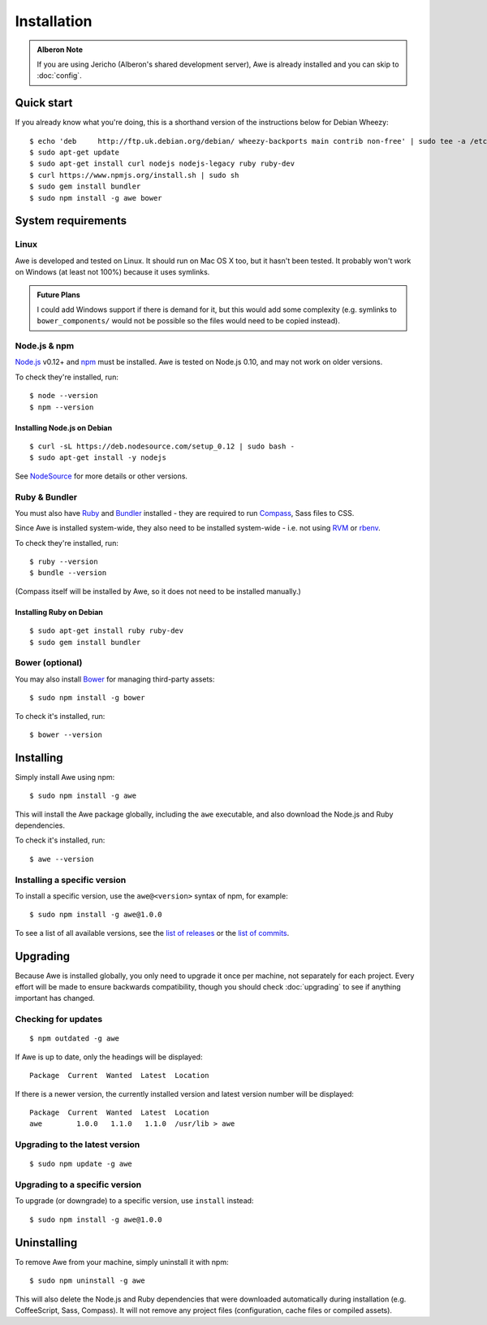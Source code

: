 ################################################################################
 Installation
################################################################################

.. highlight:: bash

.. only:: html

    .. contents::
        :local:

.. admonition:: Alberon Note
    :class: note wy-alert-success

    If you are using Jericho (Alberon's shared development server), Awe is already installed and you can skip to :doc:`config`.


================================================================================
 Quick start
================================================================================

If you already know what you're doing, this is a shorthand version of the instructions below for Debian Wheezy::

    $ echo 'deb     http://ftp.uk.debian.org/debian/ wheezy-backports main contrib non-free' | sudo tee -a /etc/apt/sources.list >/dev/null
    $ sudo apt-get update
    $ sudo apt-get install curl nodejs nodejs-legacy ruby ruby-dev
    $ curl https://www.npmjs.org/install.sh | sudo sh
    $ sudo gem install bundler
    $ sudo npm install -g awe bower


.. _requirements:

================================================================================
 System requirements
================================================================================

----------------------------------------
 Linux
----------------------------------------

Awe is developed and tested on Linux. It should run on Mac OS X too, but it hasn't been tested. It probably won't work on Windows (at least not 100%) because it uses symlinks.

.. admonition:: Future Plans
    :class: note

    I could add Windows support if there is demand for it, but this would add some complexity (e.g. symlinks to ``bower_components/`` would not be possible so the files would need to be copied instead).


----------------------------------------
 Node.js & npm
----------------------------------------

`Node.js <https://nodejs.org/>`_ v0.12+ and `npm <https://www.npmjs.org/>`_ must be installed. Awe is tested on Node.js 0.10, and may not work on older versions.

To check they're installed, run::

    $ node --version
    $ npm --version


Installing Node.js on Debian
............................

::

    $ curl -sL https://deb.nodesource.com/setup_0.12 | sudo bash -
    $ sudo apt-get install -y nodejs

See `NodeSource <https://github.com/nodesource/distributions>`_ for more details or other versions.

----------------------------------------
 Ruby & Bundler
----------------------------------------

You must also have `Ruby <https://www.ruby-lang.org/>`_ and `Bundler <http://bundler.io/>`_ installed - they are required to run `Compass <http://compass-style.org/>`_, Sass files to CSS.

Since Awe is installed system-wide, they also need to be installed system-wide - i.e. not using `RVM <https://rvm.io/>`_ or `rbenv <https://github.com/sstephenson/rbenv>`_.

To check they're installed, run::

    $ ruby --version
    $ bundle --version

(Compass itself will be installed by Awe, so it does not need to be installed manually.)


Installing Ruby on Debian
.........................

::

    $ sudo apt-get install ruby ruby-dev
    $ sudo gem install bundler


----------------------------------------
 Bower (optional)
----------------------------------------

You may also install `Bower <http://bower.io/>`_ for managing third-party assets::

    $ sudo npm install -g bower

To check it's installed, run::

    $ bower --version


================================================================================
 Installing
================================================================================

Simply install Awe using npm::

    $ sudo npm install -g awe

This will install the Awe package globally, including the ``awe`` executable, and also download the Node.js and Ruby dependencies.

To check it's installed, run::

    $ awe --version


----------------------------------------
 Installing a specific version
----------------------------------------

To install a specific version, use the ``awe@<version>`` syntax of npm, for example::

    $ sudo npm install -g awe@1.0.0

To see a list of all available versions, see the `list of releases <https://github.com/alberon/awe/releases>`_ or the `list of commits <https://github.com/alberon/awe/commits>`_.


================================================================================
 Upgrading
================================================================================

Because Awe is installed globally, you only need to upgrade it once per machine, not separately for each project. Every effort will be made to ensure backwards compatibility, though you should check :doc:`upgrading` to see if anything important has changed.


----------------------------------------
 Checking for updates
----------------------------------------

::

    $ npm outdated -g awe

If Awe is up to date, only the headings will be displayed::

    Package  Current  Wanted  Latest  Location

If there is a newer version, the currently installed version and latest version number will be displayed::

    Package  Current  Wanted  Latest  Location
    awe        1.0.0   1.1.0   1.1.0  /usr/lib > awe


----------------------------------------
 Upgrading to the latest version
----------------------------------------

::

    $ sudo npm update -g awe


----------------------------------------
 Upgrading to a specific version
----------------------------------------

To upgrade (or downgrade) to a specific version, use ``install`` instead::

    $ sudo npm install -g awe@1.0.0


================================================================================
 Uninstalling
================================================================================

To remove Awe from your machine, simply uninstall it with npm::

    $ sudo npm uninstall -g awe

This will also delete the Node.js and Ruby dependencies that were downloaded automatically during installation (e.g. CoffeeScript, Sass, Compass). It will not remove any project files (configuration, cache files or compiled assets).
